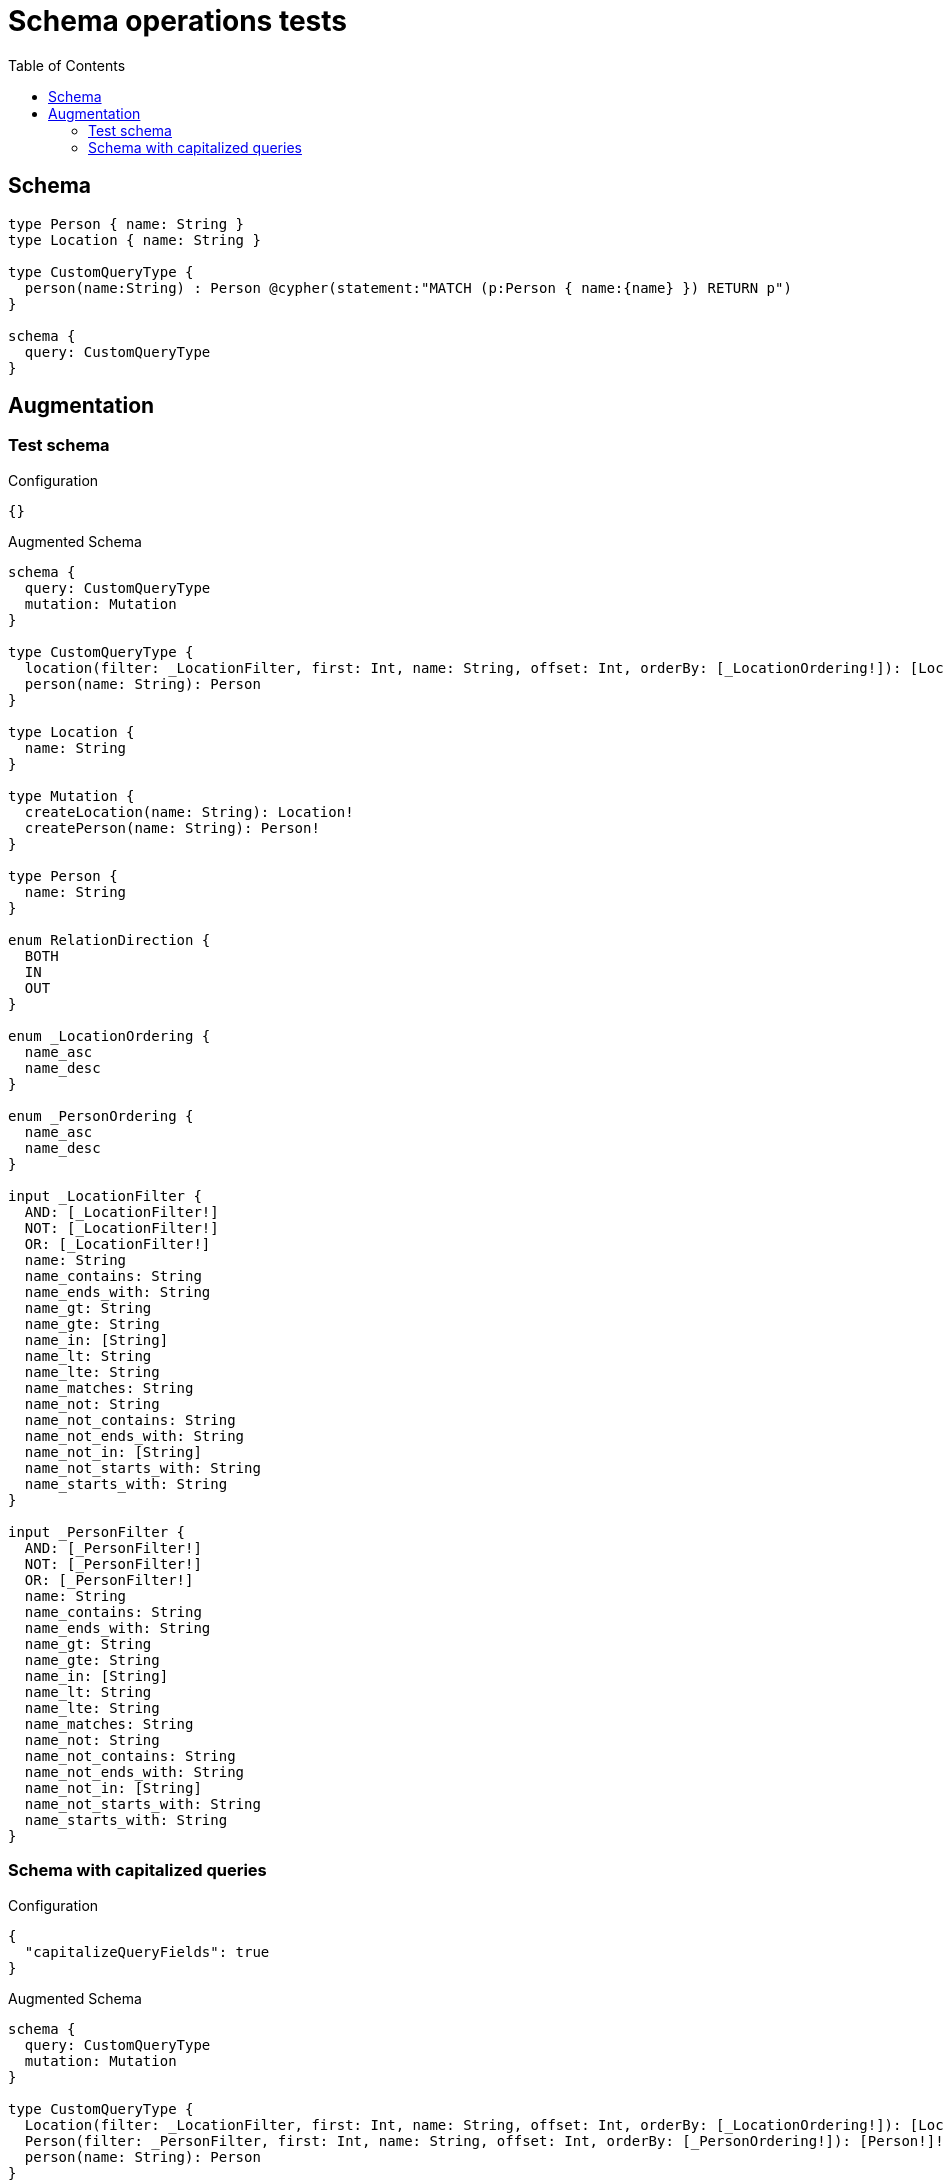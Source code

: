 :toc:

= Schema operations tests

== Schema

[source,graphql,schema=true]
----
type Person { name: String }
type Location { name: String }

type CustomQueryType {
  person(name:String) : Person @cypher(statement:"MATCH (p:Person { name:{name} }) RETURN p")
}

schema {
  query: CustomQueryType
}
----

== Augmentation

=== Test schema

.Configuration
[source,json,schema-config=true]
----
{}
----

.Augmented Schema
[source,graphql]
----
schema {
  query: CustomQueryType
  mutation: Mutation
}

type CustomQueryType {
  location(filter: _LocationFilter, first: Int, name: String, offset: Int, orderBy: [_LocationOrdering!]): [Location!]!
  person(name: String): Person
}

type Location {
  name: String
}

type Mutation {
  createLocation(name: String): Location!
  createPerson(name: String): Person!
}

type Person {
  name: String
}

enum RelationDirection {
  BOTH
  IN
  OUT
}

enum _LocationOrdering {
  name_asc
  name_desc
}

enum _PersonOrdering {
  name_asc
  name_desc
}

input _LocationFilter {
  AND: [_LocationFilter!]
  NOT: [_LocationFilter!]
  OR: [_LocationFilter!]
  name: String
  name_contains: String
  name_ends_with: String
  name_gt: String
  name_gte: String
  name_in: [String]
  name_lt: String
  name_lte: String
  name_matches: String
  name_not: String
  name_not_contains: String
  name_not_ends_with: String
  name_not_in: [String]
  name_not_starts_with: String
  name_starts_with: String
}

input _PersonFilter {
  AND: [_PersonFilter!]
  NOT: [_PersonFilter!]
  OR: [_PersonFilter!]
  name: String
  name_contains: String
  name_ends_with: String
  name_gt: String
  name_gte: String
  name_in: [String]
  name_lt: String
  name_lte: String
  name_matches: String
  name_not: String
  name_not_contains: String
  name_not_ends_with: String
  name_not_in: [String]
  name_not_starts_with: String
  name_starts_with: String
}

----

=== Schema with capitalized queries

.Configuration
[source,json,schema-config=true]
----
{
  "capitalizeQueryFields": true
}
----

.Augmented Schema
[source,graphql]
----
schema {
  query: CustomQueryType
  mutation: Mutation
}

type CustomQueryType {
  Location(filter: _LocationFilter, first: Int, name: String, offset: Int, orderBy: [_LocationOrdering!]): [Location!]!
  Person(filter: _PersonFilter, first: Int, name: String, offset: Int, orderBy: [_PersonOrdering!]): [Person!]!
  person(name: String): Person
}

type Location {
  name: String
}

type Mutation {
  createLocation(name: String): Location!
  createPerson(name: String): Person!
}

type Person {
  name: String
}

enum RelationDirection {
  BOTH
  IN
  OUT
}

enum _LocationOrdering {
  name_asc
  name_desc
}

enum _PersonOrdering {
  name_asc
  name_desc
}

input _LocationFilter {
  AND: [_LocationFilter!]
  NOT: [_LocationFilter!]
  OR: [_LocationFilter!]
  name: String
  name_contains: String
  name_ends_with: String
  name_gt: String
  name_gte: String
  name_in: [String]
  name_lt: String
  name_lte: String
  name_matches: String
  name_not: String
  name_not_contains: String
  name_not_ends_with: String
  name_not_in: [String]
  name_not_starts_with: String
  name_starts_with: String
}

input _PersonFilter {
  AND: [_PersonFilter!]
  NOT: [_PersonFilter!]
  OR: [_PersonFilter!]
  name: String
  name_contains: String
  name_ends_with: String
  name_gt: String
  name_gte: String
  name_in: [String]
  name_lt: String
  name_lte: String
  name_matches: String
  name_not: String
  name_not_contains: String
  name_not_ends_with: String
  name_not_in: [String]
  name_not_starts_with: String
  name_starts_with: String
}

----
